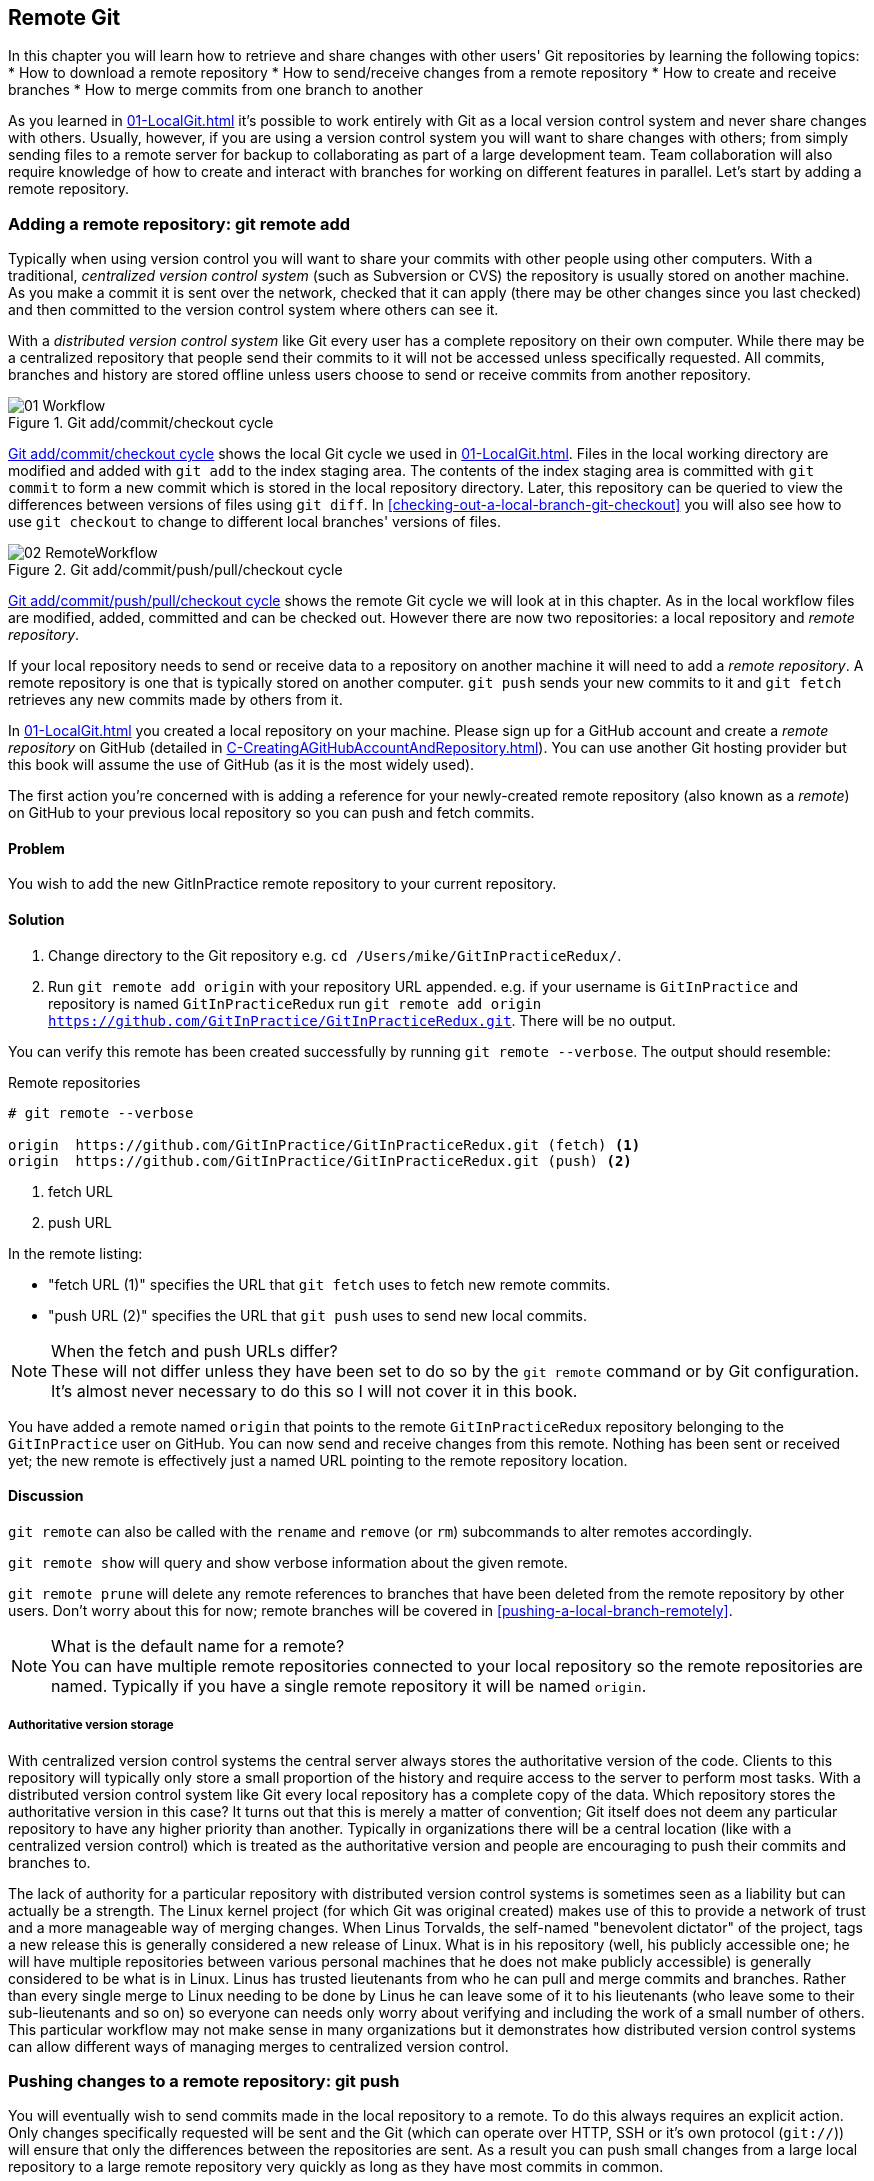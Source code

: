 ## Remote Git
ifdef::env-github[:outfilesuffix: .adoc]

In this chapter you will learn how to retrieve and share changes with other users' Git repositories by learning the following topics:
//(TP)-Is this chapter going to contain anything on forks? When to use them and the difference between forks and branches?
* How to download a remote repository
* How to send/receive changes from a remote repository
* How to create and receive branches
* How to merge commits from one branch to another

As you learned in <<01-LocalGit#creating-a-repository-git-init>> it's possible to work entirely with Git as a local version control system and never share changes with others. Usually, however, if you are using a version control system you will want to share changes with others; from simply sending files to a remote server for backup to collaborating as part of a large development team. Team collaboration will also require knowledge of how to create and interact with branches for working on different features in parallel. Let's start by adding a remote repository.

### Adding a remote repository: git remote add
Typically when using version control you will want to share your commits with other people using other computers. With a traditional, _centralized version control system_ (such as Subversion or CVS) the repository is usually stored on another machine. As you make a commit it is sent over the network, checked that it can apply (there may be other changes since you last checked) and then committed to the version control system where others can see it.

With a _distributed version control system_ like Git every user has a complete repository on their own computer. While there may be a centralized repository that people send their commits to it will not be accessed unless specifically requested. All commits, branches and history are stored offline unless users choose to send or receive commits from another repository.

.Git add/commit/checkout cycle
[[commit-workflow-again]]
image::diagrams/01-Workflow.png[]

<<commit-workflow-again>> shows the local Git cycle we used in <<01-LocalGit#creating-a-new-commit-git-add-git-commit>>. Files in the local working directory are modified and added with `git add` to the index staging area. The contents of the index staging area is committed with `git commit` to form a new commit which is stored in the local repository directory. Later, this repository can be queried to view the differences between versions of files using `git diff`. In <<checking-out-a-local-branch-git-checkout>> you will also see how to use `git checkout` to change to different local branches' versions of files.

.Git add/commit/push/pull/checkout cycle
[[push-workflow]]
image::diagrams/02-RemoteWorkflow.png[]

<<push-workflow>> shows the remote Git cycle we will look at in this chapter. As in the local workflow files are modified, added, committed and can be checked out. However there are now two repositories: a local repository and _remote repository_.

If your local repository needs to send or receive data to a repository on another machine it will need to add a _remote repository_. A remote repository is one that is typically stored on another computer. `git push` sends your new commits to it and `git fetch` retrieves any new commits made by others from it.

In <<01-LocalGit#creating-a-repository-git-init>> you created a local repository on your machine. Please sign up for a GitHub account and create a _remote repository_ on GitHub (detailed in <<C-CreatingAGitHubAccountAndRepository#creating-a-github-account-and-repository>>). You can use another Git hosting provider but this book will assume the use of GitHub (as it is the most widely used).

The first action you're concerned with is adding a reference for your newly-created remote repository (also known as a _remote_) on GitHub to your previous local repository so you can push and fetch commits.

#### Problem
You wish to add the new GitInPractice remote repository to your current repository.

#### Solution
1.  Change directory to the Git repository e.g. `cd /Users/mike/GitInPracticeRedux/`.
2.  Run `git remote add origin` with your repository URL appended. e.g. if your username is `GitInPractice` and repository is named `GitInPracticeRedux` run `git remote add origin https://github.com/GitInPractice/GitInPracticeRedux.git`. There will be no output.

You can verify this remote has been created successfully by running `git remote --verbose`. The output should resemble:

.Remote repositories
[.long-annotations]
```
# git remote --verbose

origin  https://github.com/GitInPractice/GitInPracticeRedux.git (fetch) <1>
origin  https://github.com/GitInPractice/GitInPracticeRedux.git (push) <2>
```
<1> fetch URL
<2> push URL

In the remote listing:

* "fetch URL (1)" specifies the URL that `git fetch` uses to fetch new remote commits.
* "push URL (2)" specifies the URL that `git push` uses to send new local commits.

.When the fetch and push URLs differ?
NOTE: These will not differ unless they have been set to do so by the `git remote` command or by Git configuration. It's almost never necessary to do this so I will not cover it in this book.

You have added a remote named `origin` that points to the remote `GitInPracticeRedux` repository belonging to the `GitInPractice` user on GitHub. You can now send and receive changes from this remote. Nothing has been sent or received yet; the new remote is effectively just a named URL pointing to the remote repository location.

#### Discussion
`git remote` can also be called with the `rename` and `remove` (or `rm`) subcommands to alter remotes accordingly.

`git remote show` will query and show verbose information about the given remote.

`git remote prune` will delete any remote references to branches that have been deleted from the remote repository by other users. Don't worry about this for now; remote branches will be covered in <<pushing-a-local-branch-remotely>>.

.What is the default name for a remote?
NOTE: You can have multiple remote repositories connected to your local repository so the remote repositories are named. Typically if you have a single remote repository it will be named `origin`.

##### Authoritative version storage
With centralized version control systems the central server always stores the authoritative version of the code. Clients to this repository will typically only store a small proportion of the history and require access to the server to perform most tasks. With a distributed version control system like Git every local repository has a complete copy of the data. Which repository stores the authoritative version in this case? It turns out that this is merely a matter of convention; Git itself does not deem any particular repository to have any higher priority than another. Typically in organizations there will be a central location (like with a centralized version control) which is treated as the authoritative version and people are encouraging to push their commits and branches to.

The lack of authority for a particular repository with distributed version control systems is sometimes seen as a liability but can actually be a strength. The Linux kernel project (for which Git was original created) makes use of this to provide a network of trust and a more manageable way of merging changes. When Linus Torvalds, the self-named "benevolent dictator" of the project, tags a new release this is generally considered a new release of Linux. What is in his repository (well, his publicly accessible one; he will have multiple repositories between various personal machines that he does not make publicly accessible) is generally considered to be what is in Linux. Linus has trusted lieutenants from who he can pull and merge commits and branches. Rather than every single merge to Linux needing to be done by Linus he can leave some of it to his lieutenants (who leave some to their sub-lieutenants and so on) so everyone can needs only worry about verifying and including the work of a small number of others. This particular workflow may not make sense in many organizations but it demonstrates how distributed version control systems can allow different ways of managing merges to centralized version control.

### Pushing changes to a remote repository: git push
You will eventually wish to send commits made in the local repository to a remote. To do this always requires an explicit action. Only changes specifically requested will be sent and the Git (which can operate over HTTP, SSH or it's own protocol (`git://`)) will ensure that only the differences between the repositories are sent. As a result you can push small changes from a large local repository to a large remote repository very quickly as long as they have most commits in common.

Let's push the changes you made in our repository in <<01-LocalGit#introduction-to-local-git>> to the newly created remote you made in <<adding-a-remote-repository-git-remote-add>>.

#### Problem
You wish to push the changes from the local `GitInPracticeRedux` repository to the `origin` remote on GitHub.

#### Solution
//(TP)-The following example is quite "complex" if you have never used Git and especially if you have never worked with remote branches before. The description is excellent, and I will have a hard time trying to explain what could be done differently, but it is difficult to follow the details in the output. You explain the output of command 2. but not the actual command, e.g. --set-upstream, before bullet 6. Maybe this should be done up front?
1.  Change directory to the Git repository e.g. `cd /Users/mike/GitInPracticeRedux/`.
2.  Run `git push --set-upstream origin master` and enter your GitHub username and password when requested. The output should resemble:

.Push and set upstream branch
[.long-annotations]
```
# git push --set-upstream origin master

Username for 'https://github.com': GitInPractice <1>
Password for 'https://GitInPractice@github.com': <2>
Counting objects: 6, done. <3>
Delta compression using up to 8 threads.
Compressing objects: 100% (5/5), done.
Writing objects: 100% (6/6), 602 bytes | 0 bytes/s, done.
Total 6 (delta 0), reused 0 (delta 0)
To https://github.com/GitInPractice/GitInPracticeRedux.git <4>
 * [new branch]      master -> master <5>
Branch master set up to track remote branch master from origin. <6>
```
<1> username entry
<2> password entry
<3> object preparation/transmission
<4> remote URL
<5> local/remote branch
<6> set tracking branch

From the push output you can see:

* "username entry (1)" and "password entry (2)" are those for your GitHub account. They may only be asked for the first time you push to a repository depending on your operating system of choice (which may decide to save the password for you). They are always required to `push` to repositories but are only required for `fetch` when fetching from private repositories.
* "object preparation/transmission (3)" can be safely ignored in this or future figures; it is simply Git communicating details on how the files are being sent to the remote repository and isn't worth understanding beyond basic progress feedback.
* "remote URL (4)" matches the push URL from the `git remote --verbose` output earlier. It is where Git has sent the local commits to.
* "local/remote branch (5)" indicates that this was a new branch on the remote. This is because the remote repository on GitHub was empty until we pushed this; it had no commits and thus no `master` branch yet. This was created by the `git push`. The `master -> master` indicates the local master branch (the first of the two) has been pushed to the remote `master` branch (the second of the two). This may seem redundant but it is shown as it is possible (but ill-advised due to the obvious confusion it causes) to have local and remote branches with different names. Don't worry about local or remote branches for now as these will be covered in <<creating-a-new-local-branch-from-the-current-branch-git-branch>>.
* "set tracking branch (6)" is shown because the `--set-upstream` option was passed to `git push`. By passing this option you have is told Git that you want the local `master` branch you have just pushed to _track_ the `origin` remote's branch `master`. The `master` branch on the `origin` remote (which is often abbreviated as `origin/master`) is now known as the _tracking branch_ (or _upstream_) for your local `master` branch.

You have pushed your `master` branch's changes to the `origin` remote's `master` branch.

#### Discussion
//(TP)-Maybe a comment of what will happen if you try to run 'git push' the first time?
The `git push` `--set-upstream` (or `-u`) flag and explicit specification of `origin` and `master` are only required the first time you push a branch. After that a `git push` with no arguments will default to running the equivalent of `git push origin master`.

`git push` can take an `--all` flag which will push all branches and tags (introduced in <<05-AdvancedBranching#create-a-tag-git-tag>>) at once. Be careful when doing this; you may push some branches with work in-progress.

`git push` can take a `--force` flag which will disable some checks on the remote repository to allow rewriting of history. *This is very dangerous. Do not use this flag until after reading (and rereading) <<06-RewritingHistoryAndDisasterRecovery#rewriting-history-on-a-remote-branch-git-push-force>>.*

A _tracking branch_ is the default push or fetch location for a branch. This means in future you could run `git push` with no arguments on this branch and it will do the same thing as running `git push origin master` i.e. push the current branch to the `origin` remote's `master` branch.

.Local repository after `git push`
[[gitx-push]]
image::screenshots/02-GitXPush.png[]

<<gitx-push>> shows the state of the repository after the `git push`. There is one addition since we last looked at it in <<01-LocalGit#refs>>: the `origin/master` label. This is attached to the commit which matches the currently known state of the `origin` remote's `master` branch.

.GitHub repository after `git push`
<<github-push>>
image::screenshots/02-GitHubPush.png[]

<<github-push>> shows the remote repository on GitHub after the `git push`. The latest commit SHA-1 there matches your current latest commit on the `master` branch seen in <<gitx-push>> (although they are different lengths; remember SHA-1s can always be shortened as long as they remain unique). To update this in future you would run `git push` again to push any local changes to GitHub.

### Cloning a remote/GitHub repository onto your local machine: git clone
It is useful to learn how to create a new Git repository locally and push it to GitHub. However, you will usually be downloading an existing repository to use as your local repository. This process of creating a new local repository from an existing remote repository is known as _cloning_ a repository.

Some other version control systems (such as Subversion) will use the terminology of _checking out_ a repository. The reasoning for this is that Subversion is a centralized version control system so when you download a repository locally you are only actually downloading the latest revision from the repository. With Git it is known as _cloning_ because you are making a complete copy of that repository by downloading all commits, branches, tags (introduced in <<05-AdvancedBranching#create-a-tag-git-tag>>); the complete history of the repository onto your local machine.

As you just pushed the entire contents of the local repository to GitHub let's remove the local repository and recreate it by cloning the repository on GitHub.

#### Problem
You wish to remove the existing `GitInPracticeRedux` local repository and recreate it by cloning from GitHub.

#### Solution
1.  Change to the directory where you want the new `GitInPracticeRedux` repository to be created e.g. `cd /Users/mike/` to create the new local repository in `/Users/mike/GitInPracticeRedux`.
2.  Run `rm -rf GitInPracticeRedux` to remove the existing `GitInPracticeRedux` repository.
3.  Run `git clone https://github.com/GitInPractice/GitInPracticeRedux.git`. The output should resemble:

.Cloning a remote repository
[.long-annotations]
```
# git clone https://github.com/GitInPractice/GitInPracticeRedux.git

Cloning into 'GitInPracticeRedux'... <1>
remote: Counting objects: 6, done. <2>
remote: Compressing objects: 100% (5/5), done.
remote: Total 6 (delta 0), reused 6 (delta 0)
Unpacking objects: 100% (6/6), done.
Checking connectivity... done
```
<1> destination directory
<2> object preparation/transmission

From the clone output you can see:

* "destination directory (1)" is the directory in which the new `GitInPracticeRedux` local repository was created.
* "object preparation/transmission (2)" can be safely ignored again (although if you're wondering why there were 6 objects remember the different objects in the object store in <<01-LocalGit#object-store>>).

You have cloned the `GitInPracticeRedux` remote repository and created a new local repository containing all its commits in `/Users/mike/GitInPracticeRedux`.

You can verify this remote has been created successfully by running `git remote --verbose`. The output should resemble:

.Remote repositories
[.long-annotations]
```
# git remote --verbose

origin  https://github.com/GitInPractice/GitInPracticeRedux.git (fetch) <1>
origin  https://github.com/GitInPractice/GitInPracticeRedux.git (push) <2>
```
<1> fetch URL
<2> push URL

#### Discussion
`git clone` can take `--bare` or `--mirror` flags which will create a repository suitable for hosting on a server. This will be covered more in Chapter 13.

`git clone` can take a `--depth` flag followed by an integer which will create a _shallow clone_. A shallow clone is one where only the specified number of revisions are downloaded from the remote repository but it is limited as it cannot be cloned/fetched/pushed from or pushed to.

`git clone` can take a `--recurse-submodules` (or `--recursive`) flag which will initialize all the Git submodules in the repository. Submodules will be covered in Chapter 12.

.Local repository after `git clone`
[[git-clone]]
image::screenshots/02-GitXPush.png[]

<<git-clone>> shows the state of the repository after the `git clone`. It is identical to the state after the `git push` in <<gitx-push>>. This shows that the clone was successful and the newly created local repository has the same contents as the deleted old local repository.

Cloning a repository has also created a new remote called `origin`. `origin` is the default remote and references the repository that the clone originated from (which is https://github.com/GitInPractice/GitInPracticeRedux.git in this case).

Now let's learn how to pull new commits from the remote repository.

### Pulling changes from another repository: git pull
`git pull` downloads the new commits from another repository and merges the remote branch into the current branch.

If you run `git pull` on the local repository you just see a message stating `Already up-to-date.`. `git pull` in this case contacted the remote repository, saw that there were no changes to be downloaded and let us know that it was up to date. This is expected as this repository has been pushed to but not updated since.

To test `git pull` let's create another clone of the same repository, make a new commit and `git push` it. This will allow downloading new changes with `git pull` on the original remote repository.

To create another cloned, local repository and push a commit from it:

1.  Change to the directory where you want the new `GitInPracticeRedux` repository to be created e.g. `cd /Users/mike/` to create the new local repository in `/Users/mike/GitInPracticeReduxPushTest`.
2.  Run `git clone https://github.com/GitInPractice/GitInPracticeRedux.git GitInPracticeReduxPushTest` to clone into the `GitInPracticeReduxPushTest` directory.
3.  Change directory to the new Git repository e.g. `cd /Users/mike/GitInPracticeReduxPushTest/`.
4.  Modify the `GitInPractice.asciidoc` file.
5.  Run `git add GitInPractice.asciidoc`.
6.  Run `git commit --message 'Improve joke comic timing.'`.
7.  Run `git push`.

Now that you've pushed a commit to the `GitInPracticeRedux` remote on GitHub you can change back to your original repository and `git pull` from it. Keep the `GitInPracticeReduxPushTest` directory around as we'll use it later.

#### Problem
You wish to pull new commits into the current branch on the local `GitInPracticeRedux` repository from the remote repository on GitHub.

#### Solution
1.  Change directory to the original Git repository e.g. `cd /Users/mike/GitInPracticeRedux/`.
2.  Run `git pull`. The output should resemble:

.Pulling new changes
[.long-annotations]
```
# git pull

remote: Counting objects: 5, done. <1>
remote: Compressing objects: 100% (3/3), done.
remote: Total 3 (delta 0), reused 3 (delta 0)
Unpacking objects: 100% (3/3), done.
From https://github.com/GitInPractice/GitInPracticeRedux <2>
   6b437c7..85a5db1  master     -> origin/master <3>
Updating 6b437c7..85a5db1 <4>
Fast-forward <5>
 GitInPractice.asciidoc | 5 +++-- <6>
 1 file changed, 3 insertions(+), 2 deletions(-) <7>
```
<1> object preparation/transmission
<2> remote URL
<3> remote branch update
<4> local branch update
<5> merge type
<6> lines changed in file
<7> diff summary

You can see from the pull output:

* "object preparation/transmission (1)" can be safely ignored again.
* "remote URL (2)" matches the remote repository URL we saw used for `git push`.
* "remote branch update (3)" shows how the state of the `origin` remote's `master` branch was updated and that this can be seen in `origin/master`. `origin/master` is a valid ref that can be used with tools such as `git diff` so `git diff origin/master` will show the differences between the current working tree state and the `origin` remote's `master` branch.
* "local branch update (4)" shows that after `git pull` downloaded the changes from the other repository it merged the changes from the tracking branch into the current branch. In this case your `master` branch had the changes from the `master` branch on the remote `origin` merged in. You can see in this case the SHA-1s match those in the "remote branch update (3)". It has been updated to include the new commit (`85a5db1`).
* "merge type (5)" was a _fast-forward merge_ which means that no merge commit was made. Fast-forward merges will be explained in <<merging-an-existing-branch-into-the-current-branch-git-merge>>.
* "lines changed in file <6>" is the same as the lines changed from `git commit` in <<01-LocalGit#committing-changes-to-files-git-commit>> or `git diff` in <<01-LocalGit#viewing-the-differences-between-commits-git-diff>>. It is showing a summary of the changes that have been pulled into your `master` branch.
* "diff summary <7>" is the same as the diff summary from `git commit` in <<01-LocalGit#committing-changes-to-files-git-commit>> or `git diff` in <<01-LocalGit#viewing-the-differences-between-commits-git-diff>> .

#### Discussion
`git pull` can take a `--rebase` flag which will perform a rebase rather than a merge. This will be covered in <<06-RewritingHistoryAndDisasterRecovery#pull-a-branch-and-rebase-commits-git-pull-rebase>>.

.Why did a merge happen?
NOTE: It may be confusing that a merge has happened here. Didn't you just ask for the updates from that branch? You haven't created any other branches so why did a merge happen? In Git all remote branches (which includes the default `master` branch) are only linked to your local branches if the local branch is tracking the remote branch. As a result when you are pulling in changes from a remote branch into your current branch you may sometimes result in a situation where you have made local changes and the remote branch has also received changes. In this case a merge must be made to reconcile the differing local and remote branch.

.Local repository after `git pull`
[[gitx-pull]]
image::screenshots/02-GitXPull.png[]

You can see from <<gitx-pull>> that a new commit has been added to the repository and that both `master` and `origin/master` have been updated.

You have pulled the new commits from the `GitInPracticeRedux` remote repository into your local repository and Git has merged them into your `master` branch. Now let's learn how to download changes without applying them onto your master branch.

### Fetching changes from a remote without modifying local branches: git fetch
Remember that `git pull` performs two actions: fetching the changes from a remote repository and merging them into the current branch. Sometimes you may wish to download the new commits from the remote repository without merging them into your current branch (or without merging them yet). To do this you can use the `git fetch` command. `git fetch` performs the fetching action of downloading the new commits but skips the merge step (which you can manually perform later).

To test `git fetch` let's use the `GitInPracticeReduxPushTest` local repository again to make another new commit and `git push` it. This will allow downloading new changes with `git fetch` on the original remote repository.

To push another commit from the `GitInPracticeReduxPushTest` repository:

1.  Change directory to the `GitInPracticeReduxPushTest repository e.g. `cd /Users/mike/GitInPracticeReduxPushTest/`.
2.  Modify the `GitInPractice.asciidoc` file.
3.  Run `git add GitInPractice.asciidoc`.
4.  Run `git commit --message 'Joke rejected by editor!'`.
5.  Run `git push`.

Now that you've pushed another commit to the `GitInPracticeRedux` remote on GitHub you can change back to your original repository and `git fetch` from it. If you wish you can now delete the `GitInPracticeReduxPushTest` repository by running e.g. `rm -rf /Users/mike/GitInPracticeReduxPushTest/`

#### Problem
You wish to fetch new commits to the local `GitInPracticeRedux` repository from the `GitInPracticeRedux` remote repository on GitHub without merging into your `master` branch.

#### Solution
1.  Change directory to the Git repository e.g. `cd /Users/mike/GitInPracticeRedux/`.
2.  Run `git fetch`. The output should resemble:

.Fetching new changes
[.long-annotations]
```
# git fetch

remote: Counting objects: 5, done. <1>
remote: Compressing objects: 100% (3/3), done.
remote: Total 3 (delta 0), reused 3 (delta 0)
Unpacking objects: 100% (3/3), done.
From https://github.com/GitInPractice/GitInPracticeRedux <2>
   85a5db1..07fc4c3  master     -> origin/master <3>
```
<1> object preparation/transmission
<2> remote URL
<3> remote branch update

The `git fetch` output is the same as the first part of the `git pull` output. However the SHA-1s are different again as a new commit was downloaded. This is because `git fetch` is effectively half of what `git pull` is doing. If your `master` branch is tracking the `master` branch on the remote `origin` then `git pull` is directly equivalent to running `git fetch && git merge origin/master`.

You've fetched the new commits from the remote repository into your local repository without not merging them into your `master` branch.

#### Discussion
.Remote repository after `git fetch`
[[gitx-fetch]]
image::screenshots/02-GitXFetch.png[]

You can see from <<gitx-fetch>> that another new commit has been added to the repository but this time only `origin/master` has been updated but `master` has not. To see this you may need to select the `origin` remote and `master` remote branch in the GitX sidebar. Selecting commits by remote branches is a feature sadly not available in `gitk`

To clean up our local repository let's do another quick `git pull` to update the state of the `master` branch based on the (already fetched) `origin/master`.

To pull new commits into the current branch on the local `GitInPracticeRedux` repository from the remote repository on GitHub:

1.  Change directory to the Git repository e.g. `cd /Users/mike/GitInPracticeRedux/`.
2.  Run `git pull`. The output should resemble:

.Pull after fetch
[.long-annotations]
```
# git pull

Updating 85a5db1..07fc4c3 <1>
Fast-forward <2>
 GitInPractice.asciidoc | 4 +--- <3>
 1 file changed, 1 insertion(+), 3 deletions(-) <4>
```
<1> local branch update
<2> merge type
<3> lines changed in file
<4> diff summary

This shows the latter part of the first `git pull` output we saw. There were no more changes fetched from the `origin` remote and the local `master` branch had not been updated. As a result this `git pull` behaved the same as running `git merge origin/master`.

.Local repository after `git fetch` then `git pull`
[[git-fetch-pull]]
image::screenshots/02-GitXFetchPull.png[]

<<git-fetch-pull>> shows that the `master` branch has now been updated to match the `origin/master` latest commit once more.

.Should I use pull or fetch?
NOTE: I prefer to use `git fetch` over `git pull`. It means I can continue to fetch regularly in the background and only include these changes in my local branches when it is convenient and in the method I find most appropriate which may be merging or rebasing (or resetting which you will see in <<06-RewritingHistoryAndDisasterRecovery#resetting-a-branch-to-a-previous-commit-git-reset>>). Additionally, I sometimes work in situations where I have no internet connection (such as on planes) and using `git fetch` is superior in these situations; it can fetch changes without requiring any human interaction in the case of e.g. a merge conflict.

We've talked about local branches and remote branches but haven't actually created any ourselves yet. Let's learn about how branches work and how to create them.

### Creating a new local branch from the current branch: git branch
When committing in Git the history continues linearly; what was the most recent commit becomes the parent commit for the new commit. This parenting continues back to the initial commit in the repository. You can see an example of this in <<without-branches>>:

.Committing without using branches
[[without-branches]]
image::diagrams/02-WithoutBranches.png[]

Sometimes this linear approach is not enough for software projects. Sometimes you may need to make new commits which are not yet ready for public consumption. This requires _branches_.

Branching allows two independent tracks through history to be created and committed to without either modifying the other. Programmers can happily commit to their independent branch without the fear of disrupting the work of another branch. This means that they can, for example, commit broken or incomplete features rather than having to wait for others to be ready for their commits. It also means they can be isolated from changes made by others until they are ready to integrate them into their branch. <<branches>> shows the same commits as <<without-branches>> if they were split between two branches instead for isolation.

.Committing to multiple branches
[[branches]]
image::diagrams/02-Branches.png[]

When a branch is created and new commits are made that branch advances forward to include the new commits. In Git a branch is actually no more than a pointer to a particular commit. This is unlike other version control systems such as Subversion in which branches are just a subdirectory of the repository.

The branch is pointed to a new commit when a new commit is made on that branch. A _tag_ is quite similar to a branch but points to a single commit and remains pointing to the same commit even when new commits are made. Typically tags are used for annotating commits; for example, when you release version 1.0 of your software you may tag the commit used to built the 1.0 release with a "1.0" tag. This means you can come back to it in future, rebuild that release or check how certain things worked without fear that it will be somehow changed automatically.

Branching allows two independent tracks of development to occur at once. In <<branches>>, the `separate-files branch` was used to separate the content from a single file and split it into two new files. This allowed refactoring of the book structure to be done in the `separate-files` branch while the default branch (known as `master` in Git) could be used to create more content. In version control systems like Git where creating a branch is a quick, local operation branches may be used for every independent change.

Some programmers will create new branches whenever they work on a new bug fix or feature and then integrate these branches at a later point; perhaps after requesting review of their changes from others. This means even for programmers working without a team it can be useful to have multiple branches in use at any one point. For example, you may be working on a new feature but realize that a critical error in your application needs fixed immediately. You could quickly create a new branch based off the version used by customers, fix the error and switch branch back to the branch you had been committing the new feature to.

#### Problem
You wish to create a new local branch named `chapter-two` from the current
(`master`) branch.

#### Solution
1.  Change directory to the Git repository e.g. `cd /Users/mike/GitInPracticeRedux/`.
2.  Run `git branch chapter-two`. There will be no output.

You can verify the branch was created by running `git branch` which should have the following output:

.List branches
```
# git branch

  chapter-two <1>
* master <2>
```
<1> new branch
<2> current branch

From the branch output:

* "new branch (1)" was created with the expected name.
* "current branch <2>" is indicated by the `*` prefix which shows you are still on the master branch as before. `git branch` creates a new branch but does not change to it.

You have created a new local branch named `chapter-two` which currently points to the same commit as `master`.

#### Discussion
`git branch` can take a second argument with the _start point_ for the branch. This defaults to the current branch you are on e.g. `git branch chapter-two` is the equivalent of `git branch chapter-two master` if you're already on the master branch. This can be used to create branches from previous commits which is sometimes useful if e.g. the current `master` branch state has broken unit tests that you need to be working.

`git branch` can take a `--track` flag which, combined with a start point, will set the upstream for the branch (similarly to `git push --set-upstream` but without pushing anything remotely yet).

.Local repository after `git branch chapter-two`
[[git-branch]]
image::screenshots/02-GitBranch.png[]

You can see from <<git-branch>> that there is a new branch label for the `chapter-two` branch. In the GitX GUI the label colors indicate:

* orange: the currently checked-out local branch
* green: a non-checked-out local branch
* blue: a remote branch

Note that some editions of the book are in printed in grayscale so these colors may not be visible. Instead please compare them to GitX on your computer.

.Branch pointers
[[branch-pointers]]
image::diagrams/02-BranchPointers.png[]

<<branch-pointers>> shows how these two branch pointers point to the same commit.

You've seen `git branch` creates a local branch it does not change to it. To do that requires using `git checkout`.

.Can branches be named anything?
NOTE: Branches cannot have two consecutive dots (`..`) anywhere in their name so `chapter..two` would be an invalid branch name and `git branch` will refuse to create it. This particular case is due to the special meaning of `..` for a commit range for the `git diff` command (which we saw used in <<01-LocalGit#refs>>).

.What names should I use for branches?
NOTE: Name branches according to their contents. For example, the `chapter-two` branch we've created here describes that the commits in this branch will be referencing the second chapter. I recommend a format of describing the branch's purpose in multiple words separated by hyphens. For example, a branch that is performing cleanup on the test suite should be named `test-suite-cleanup`.

### Checking out a local branch: git checkout
Once you've created a local branch you will want to check out the contents of another branch into Git's working directory. The state of all the current files in the working directory will be replaced with the new state based on the revision that the new branch is currently pointing to.

#### Problem
You wish to change to a local branch named `chapter-two` from the current (`master`) branch.

#### Solution
1.  Change directory to the Git repository e.g. `cd /Users/mike/GitInPracticeRedux/`.
2.  Run `git checkout chapter-two`. The output should be `Switched to branch 'chapter-two'`.

You've checked out the local branch named `chapter-two` and moved from the `master` branch.

#### Discussion
.Git add/commit/checkout workflow
[[git-subversion-workflow]]
image::diagrams/01-Workflow.png[]

.Why do Subversion and Git use `checkout` to mean different things?
NOTE: As mentioned earlier some other version control systems (e.g. Subversion) use `checkout` to refer to the initial download from a remote repository but `git checkout` is used here to change branches. This may be slightly confusing until we look at Git's full remote workflow. <<git-subversion-workflow>> shows Git's local workflow again. Under closer examination `git checkout` and `svn checkout` behave similarly; both check out the contents of a version control repository into the working directory but Subversion's repository is remote and Git's repository is local. In this case `git checkout` is requesting the checkout of a particular branch so the current state of that branch is checked out into the working directory.

.HEAD pointer with multiple branches
[[head-branches]]
image::diagrams/02-HEAD-Branches.png[]

Afterwards the HEAD pointer (seen in <<head-branches>>) is updated to point to the current, `chapter-two` branch pointer which in turn points to the top commit of that branch. The HEAD pointer moved from the `master` to the `chapter-two` branch when you ran `git checkout chapter-two`; setting `chapter-two` to be the current branch.

.Will `git checkout` overwrite any uncommitted changes?
NOTE: Make sure you've committed any changes on the current branch before checking out a new branch. If you do not do this `git checkout` will refuse to check out the new branch if there are changes in that branch to a file with uncommitted changes. If you wish to overwrite these uncommitted changes anyway you can force this with `git checkout --force`. Another solution is `git stash` which allows temporary storage of changes and will be covered in <<03-FilesystemInteractions#temporarily-stash-some-changes-git-stash>>.

### Pushing a local branch remotely
Now that you've created a new branch and checked it out it would be useful to push any new commits made to the remote repository. To do this requires using `git push` again.

#### Problem
You wish to push the changes from the local `chapter-two` branch to create the remote branch `chapter-two` on GitHub.

#### Solution
1.  Change directory to the Git repository e.g. `cd /Users/mike/GitInPracticeRedux/`.
2.  Run `git checkout chapter-two` to ensure you are on the `chapter-two` branch.
3.  Run `git push --set-upstream origin chapter-two`. The output should resemble:

.Push and set upstream branch
[.long-annotations]
```
git push --set-upstream origin chapter-two

Total 0 (delta 0), reused 0 (delta 0) <1>
To https://github.com/GitInPractice/GitInPracticeRedux.git
 * [new branch]      chapter-two -> chapter-two <2>
Branch chapter-two set up to track remote branch
chapter-two from origin. <3>
```
<1> object preparation/transmission
<2> local/remote branch
<3> set tracking branch

The push output is much the same as the previous `git push` run:

* "object preparation/transmission (1)" (although still ignorable) shows that no new objects were sent. The reason for this is that the `chapter-two` branch still points to the same commit as the `master` branch; it's effectively a different name (or, more accurately, ref) pointing to the same commit. As a result there have been no more commit objects created and therefore no more were sent.
* "local/remote branch (2)" has `chapter-two` as the branch name.
* "set tracking branch (3)" has `chapter-two` as the branch name.

You have pushed your local `chapter-two` branch and created a new remote branch named `chapter-two` on the remote repository.

#### Discussion
Remember that now the local `chapter-two` branch is tracking the remote `chapter-two` branch so any future `git pull` or `git push` on the `chapter-two` branch will use the `origin` remote's `chapter-two` branch.

.Local repository after `git push --set-upstream origin chapter-two`
[[gitx-push-branch]]
image::screenshots/02-GitXPushBranch.png[]

As you'll hopefully have anticipated <<gitx-push-branch>> shows the addition of another remote branch named `origin/chapter-two`.

### Merging an existing branch into the current branch: git merge
At some point we have a branch that we're done with and we want to bring all the commits made on it into another branch. This process is known as a `merge`.

.Merging a branch into master
[[merging]]
image::diagrams/02-Merging.png[]

When a merge is requested all the commits from another branch are pulled into the current branch. Those commits then become part of the history of the branch. Please note from <<merging>> the commit in which the merge is made has two parents commits rather than one; it is joining together two separate paths through the history back into a single one. After a merge you may decide to keep the existing branch around to add more commits to it and perhaps merge again at a later point (only the new commits will need to be merged next time). Alternatively, you may delete the branch and make future commits on the Git's default `master` branch and create another branch when needed in the future.

#### Problem
You wish to make a commit on the local branch named `chapter-two` and merge this into into the `master` branch.

#### Solution
1.  Change directory to the Git repository e.g. `cd /Users/mike/GitInPracticeRedux/`.
2.  Run `git checkout chapter-two` to ensure you are on the `chapter-two` branch.
3.  Modify the contents of `GitInPractice.asciidoc` and run `git add GitInPractice.asciidoc`.
4.  Run `git commit --message 'Start Chapter 2.'`.
5.  Run `git checkout master`.
6.  Run `git merge chapter-two`. The output should resemble:

.Merge branch
[.long-annotations]
```
# git merge chapter-two

Updating 07fc4c3..ac14a50 <1>
Fast-forward <2>
 GitInPractice.asciidoc | 2 ++
 1 file changed, 2 insertions(+) <3>
```
<1> local branch update
<2> merge type
<3> diff summary

The output may seem familiar from the `git pull` output. Remember this is because `git pull` actually does a `git fetch && git merge`.

* "local branch update (1)" shows the changes that have been merged into the local `master` branch. Note that the SHA-1 has been updated from the previous `master` SHA-1 (`07fc4c3`) to the current `chapter-two` SHA-1 (`ac14a50`).
* "merge type (2)" was a _fast-forward merge_. This means that no merge commit (a commit with multiple parents) was needed so none was made. The `chapter-two` commits were made on top of the `master` branch but no more commits had been added to the `master` branch before the merge was made. In Git's typical language: the merged commit (tip of the `chapter-two` branch) is a descendent of the current commit (tip of the `master` branch). If there had been another commit on the `master` branch before merging then this merge would have created a merge commit. If there had been conflicts between the changes made in both branches that could not automatically be resolved then a merge conflict would be created and need to be resolved.
* "diff summary <3>" shows a summary of the changes that have been merged into your `master` branch from the `chapter-two` branch.

You have merged the `chapter-two` branch into the `master` branch.

#### Discussion
This brings the commit that was made in the `chapter-two` branch into the `master` branch.

.Local repository after `git merge chapter-two`
[[gitx-merge]]
image::screenshots/02-GitXMerge.png[]

You can see from <<gitx-merge>> that now the `chapter-two` and `master` branches point to the same commit once more.

##### Merge conflicts
So far merges may have sounded too good to be true; you can work on multiple things in parallel and combine them at any later point in any order. Not so fast my merge-happy friend; I haven't told you about merge conflicts yet.

A _merge conflict_ occurs when both branches involved in the merge have changed the same part of the same file. Git will try and automatically resolve these conflicts but sometimes is unable to do so without human intervention. This case produces a merge conflict.

.Merge conflict resolution with Git
```
## Chapter 1  <1>
<<<<<<< HEAD <2>
It is a truth universally acknowledged, that a single person in <3>
possession of good source code, must be in want of a version control
system.

## Chapter 2
// TODO: write two chapters
======= <4>
// TODO: think of funny first line that editor will approve. <5>
>>>>>>> separate-files <6>
```
<1> unchanged line
<2> incoming marker
<3> incoming line
<4> branch separator
<5> current version
<6> current marker

When a merge conflict occurs the version control system will go through any files that have conflicts and insert something similar to the above markers. These markers indicate the versions of the file on each branch.

* "unchanged line (1)" is provided only for context in this example
* "incoming marker (2)" starts the section containing the lines from the current branch (referenced by `HEAD` here).
* "incoming line (3)" shows a line from the incoming branch's commit(s).
* "branch separator (4)" starts the section containing the lines from the incoming branch.
* "current version (5)" shows a line from the current branch's commit(s).
* "current marker (6)" marker ends the section containing the lines from the incoming branch (referenced by `separate-files`; the name of the branch being merged in).

.How can conflict markers be found quickly?
NOTE: When searching a large file for the merge conflict markers you should enter `<<<<` into your text editor's find tool to quickly locate them.

The person performing the merge will need to manually edit the file to produce the correctly merged output, save it and mark the merge as resolved. Sometimes resolving the conflict will involve picking all the lines of a single version; either the previous version's lines or the new branch's lines. Other times resolving the conflict will involve combining some lines from the previous version and some lines from the new branch.In cases where other files have been edited (like this example) it may also involve putting some of these lines into other files.

When conflicts have been resolved a _merge commit_ can be made. This will store the two parent commits and the conflicts that were resolved so they can be inspected in the future. Unfortunately sometimes people will pick the wrong option or merge incorrectly so it's good to be able to later see what conflicts they had to resolve.

##### Rebasing
A _rebase_ is a method of history rewriting in Git that is similar to a merge. A rebase involves changing the parent of a commit to point to another.

.Rebasing a branch on top of master
[[rebasing-branch]]
image::diagrams/02-Rebasing.png[]

<<rebasing-branch>> shows a rebase of the `separate-files` branch onto the `master` branch. The rebase operation has changed the parent of the first commit in the `separate-files` branch to be the last commit in the `master` branch. This means all the content changes from the `master` branch are now included in the `separate-files branch` and any conflicts were manually resolved but were not stored (as they would be in a merge conflict).

We'll cover rebasing in more detail later in <<06-RewritingHistoryAndDisasterRecovery#rebase-commits-on-top-of-another-branch-git-rebase>>. All that's necessary to remember for now is that it's a different approach to a merge that can be used for a similar outcome (pulling changes from one branch into another).

### Deleting a remote branch
Now that the `chapter-two` branch has been merged into the `master` branch the new commit that made in the `chapter-two` branch is now in the `master` branch. This means that we can push the `master` branch to push all the `chapter-two` changes to `origin/master`. Once this is done (and assuming we don't want to make any more commits to the `chapter-two` branch) then `origin/chapter-two` can be safely deleted.

.Why delete the branches?
NOTE: Sometimes branches in version control systems are kept around for a long time and sometimes they are very temporary. A long-running branch may be one that represents the version deployed to a particular server. A short-running branch may be a single bug fix or feature which has been completed. In Git once a branch has been merged the history of the branch is still visible in the history and the branch can be safely deleted as a merged branch is, at that point, just a ref to an existing commit in the history of the branch it was merged into.

#### Problem
You wish to push the current `master` branch and delete the branch named `chapter-two` on the remote `origin`.

#### Solution
1.  Change directory to the Git repository e.g. `cd /Users/mike/GitInPracticeRedux/`.
2.  Run `git checkout master` to ensure you are on the `master` branch.
3.  Run `git push`.
4.  Run `git push --delete origin chapter-two`. The output should resemble:

.Delete remote branch
```
# git push origin :chapter-two

To https://github.com/GitInPractice/GitInPracticeRedux.git <1>
 - [deleted]         chapter-two <2>
```
<1> remote URL
<2> deleted branch

From the deletion output:

* "remote URL (1)" shows the remote repository that the branch was deleted from.
* "deleted branch (2)" shows the name of the branch (`chapter-two`) that has been deleted from the remote repository.

You have deleted the `chapter-two` branch from the remote repository.

#### Discussion
.Local repository after `git push origin :chapter-two`
[[gitx-push-delete]]
image::screenshots/02-GitXPushDelete.png[]

In <<gitx-push-delete>> you can see that the `origin/master` has been updated to the same commit as `master` and that `origin/chapter-two` has now been removed.

### Deleting the current local branch after merging
The `chapter-two` branch has all its commits merged into the `master` branch and the remote branch deleted so the local branch can now be deleted too.

#### Problem
You wish to delete the local branch named `chapter-two`.

#### Solution
1.  Change directory to the Git repository e.g. `cd /Users/mike/GitInPracticeRedux/`.
2.  Run `git checkout master` to ensure you are on the `master` branch.
3.  Run `git branch --delete chapter-two`. The output should be `Deleted branch chapter-two (was ac14a50).`

You've deleted the `chapter-two` branch from the local repository.

#### Discussion
.Local repository after `git branch --delete chapter-two`
[[gitx-branch-delete]]
image::screenshots/02-GitXBranchDelete.png[]

<<gitx-branch-delete>> shows the final state with all evidence of the `chapter-two` branch now removed (other than the commit message).

.Why delete the remote branch before the local branch?
NOTE: We had merged all the `chapter-two` changes into the `master` branch and pushed this to `origin/master`. As a result the `chapter-two` and `origin/chapter-two` branches are no longer needed. However, Git will refuse to delete a local branch with `git branch --delete` if it has not been merged into the current branch or its changes have not been pushed to its tracking branch (`origin/chapter-two` in this case). Deleting `origin/chapter-two` first means that the local `chapter-two` branch can be deleted by `git branch --delete` without Git complaining that `chapter-two` has changes that need pushed to `origin/chapter-two`.

### Summary
In this chapter you hopefully learned:

* How to push your local repository to a remote repository
* How to clone an existing remote repository
* How to push and pull changes to/from a remote repository
* That fetching allows obtaining changes without modifying local branches
* That pulling is the equivalent to fetching then merging
* How to checkout local and remote branches
* How to merge branches and then delete from the local and remote repository

Now let's learn how to perform some more advanced interactions with files inside the Git working directory.
